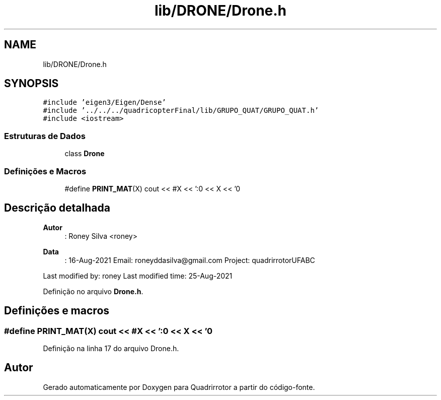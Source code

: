 .TH "lib/DRONE/Drone.h" 3 "Sábado, 20 de Novembro de 2021" "Quadrirrotor" \" -*- nroff -*-
.ad l
.nh
.SH NAME
lib/DRONE/Drone.h
.SH SYNOPSIS
.br
.PP
\fC#include 'eigen3/Eigen/Dense'\fP
.br
\fC#include '\&.\&./\&.\&./\&.\&./quadricopterFinal/lib/GRUPO_QUAT/GRUPO_QUAT\&.h'\fP
.br
\fC#include <iostream>\fP
.br

.SS "Estruturas de Dados"

.in +1c
.ti -1c
.RI "class \fBDrone\fP"
.br
.in -1c
.SS "Definições e Macros"

.in +1c
.ti -1c
.RI "#define \fBPRINT_MAT\fP(X)   cout << #X << ':\\n' << X << '\\n'"
.br
.in -1c
.SH "Descrição detalhada"
.PP 

.PP
\fBAutor\fP
.RS 4
: Roney Silva <roney> 
.RE
.PP
\fBData\fP
.RS 4
: 16-Aug-2021 Email: roneyddasilva@gmail.com Project: quadrirrotorUFABC
.RE
.PP
Last modified by: roney Last modified time: 25-Aug-2021 
.PP
Definição no arquivo \fBDrone\&.h\fP\&.
.SH "Definições e macros"
.PP 
.SS "#define PRINT_MAT(X)   cout << #X << ':\\n' << X << '\\n'"

.PP
Definição na linha 17 do arquivo Drone\&.h\&.
.SH "Autor"
.PP 
Gerado automaticamente por Doxygen para Quadrirrotor a partir do código-fonte\&.
